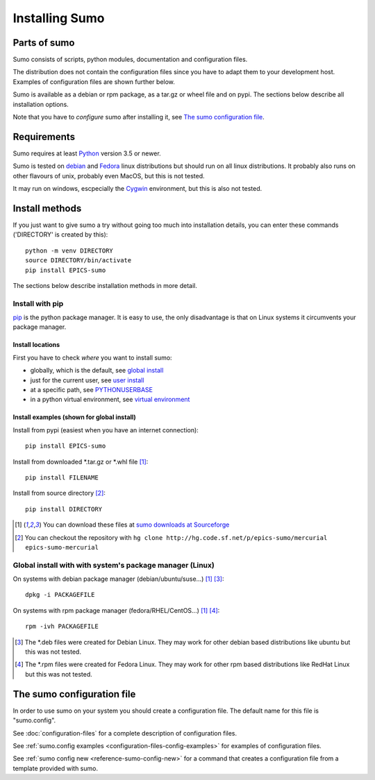 Installing Sumo
===============

Parts of sumo
-------------

Sumo consists of scripts, python modules, documentation and configuration
files. 

The distribution does not contain the configuration files since you have
to adapt them to your development host. Examples of configuration files are
shown further below.

Sumo is available as a debian or rpm package, as a tar.gz or wheel file and on
pypi. The sections below describe all installation options.

Note that you have to *configure* sumo after installing it, see 
`The sumo configuration file`_.

Requirements
------------

Sumo requires at least `Python <https://www.python.org>`_ version 3.5 or newer.

Sumo is tested on `debian <https://www.debian.org>`_ and 
`Fedora <https://getfedora.org>`_ linux distributions but should run on all
linux distributions. It probably also runs on other flavours of unix, probably
even MacOS, but this is not tested.

It may run on windows, escpecially the `Cygwin <https://www.cygwin.com>`_
environment, but this is also not tested.

Install methods
---------------

If you just want to give sumo a try without going too much into installation
details, you can enter these commands ('DIRECTORY' is created by this)::

  python -m venv DIRECTORY
  source DIRECTORY/bin/activate
  pip install EPICS-sumo

The sections below describe installation methods in more detail.

Install with pip
++++++++++++++++

`pip <https://en.wikipedia.org/wiki/Pip_(package_manager)>`_ is the python
package manager. It is easy to use, the only disadvantage is that on Linux
systems it circumvents your package manager.

Install locations
:::::::::::::::::

First you have to check *where* you want to install sumo:

- globally, which is the default,
  see `global install <https://docs.python.org/3/installing/index.html>`_
- just for the current user, see `user install <https://docs.python.org/3/installing/index.html#install-packages-just-for-the-current-user>`_
- at a specific path, see `PYTHONUSERBASE <https://docs.python.org/3/using/cmdline.html#envvar-PYTHONUSERBASE>`_
- in a python virtual environment, see `virtual environment <https://docs.python.org/3/library/venv.html>`_

Install examples (shown for global install)
:::::::::::::::::::::::::::::::::::::::::::

Install from pypi (easiest when you have an internet connection)::

  pip install EPICS-sumo

Install from downloaded \*.tar.gz or \*.whl file [1]_::

  pip install FILENAME

Install from source directory [2]_::

  pip install DIRECTORY

.. [1] You can download these files at  
  `sumo downloads at Sourceforge <https://sourceforge.net/projects/epics-sumo/files/?source=navbar>`_

.. [2] You can checkout the repository with 
   ``hg clone http://hg.code.sf.net/p/epics-sumo/mercurial epics-sumo-mercurial``

Global install with with system's package manager (Linux)
+++++++++++++++++++++++++++++++++++++++++++++++++++++++++

On systems with debian package manager (debian/ubuntu/suse...) [1]_ [3]_::

  dpkg -i PACKAGEFILE

On systems with rpm package manager (fedora/RHEL/CentOS...) [1]_ [4]_::

  rpm -ivh PACKAGEFILE

.. [3] The \*.deb files were created for Debian Linux. They may work for other
   debian based distributions like ubuntu but this was not tested.

.. [4] The \*.rpm files were created for Fedora Linux. They may work for other
   rpm based distributions like RedHat Linux but this was not tested.

The sumo configuration file
---------------------------

In order to use sumo on your system you should create a configuration file. The
default name for this file is "sumo.config". 

See :doc:`configuration-files` for a complete description of configuration files.

See :ref:`sumo.config examples <configuration-files-config-examples>` for examples
of configuration files.

See :ref:`sumo config new <reference-sumo-config-new>` for a command that
creates a configuration file from a template provided with sumo.
